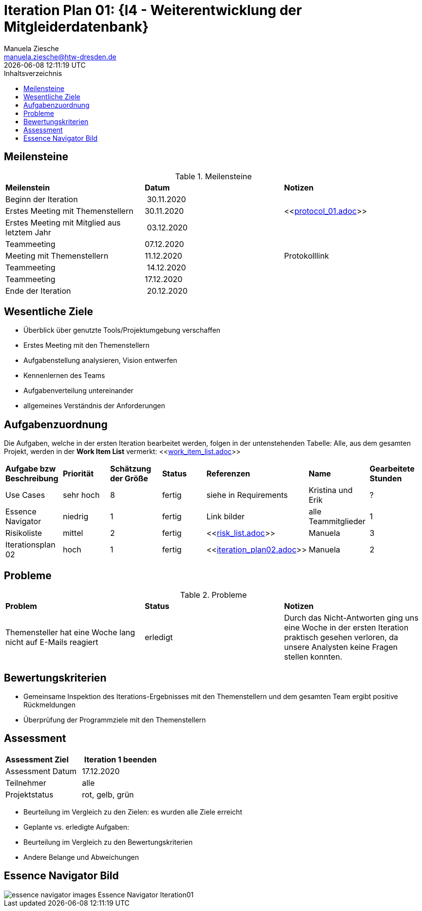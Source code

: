 = Iteration Plan 01: {I4 - Weiterentwicklung der Mitgleiderdatenbank}
Manuela Ziesche <manuela.ziesche@htw-dresden.de>
{localdatetime}
:toc: 
:toc-title: Inhaltsverzeichnis
:source-highlighter: highlightjs

== Meilensteine

.Meilensteine
|===
| *Meilenstein* | *Datum* | *Notizen*
| Beginn der Iteration | 30.11.2020 | 
| Erstes Meeting mit Themenstellern | 30.11.2020 | <<link:protocol_01.adoc[]>>
| Erstes Meeting mit Mitglied aus letztem Jahr | 03.12.2020 |
| Teammeeting | 07.12.2020 | 
| Meeting mit Themenstellern | 11.12.2020 | Protokolllink
| Teammeeting | 14.12.2020 | 
| Teammeeting | 17.12.2020 | 
| Ende der Iteration | 20.12.2020 |
|===

== Wesentliche Ziele

- Überblick über genutzte Tools/Projektumgebung verschaffen  +
- Erstes Meeting mit den Themenstellern
- Aufgabenstellung analysieren, Vision entwerfen + 
- Kennenlernen des Teams
- Aufgabenverteilung untereinander 
- allgemeines Verständnis der Anforderungen 


== Aufgabenzuordnung

Die Aufgaben, welche in der ersten Iteration bearbeitet werden, folgen in der untenstehenden Tabelle:
Alle, aus dem gesamten Projekt, werden in der *Work Item List* vermerkt:  <<link:work_item_list.adoc[]>>

|===
| *Aufgabe bzw Beschreibung* | *Priorität* | *Schätzung der Größe* | *Status* | *Referenzen* | *Name* | *Gearbeitete Stunden*
| Use  Cases | sehr hoch | 8 | fertig | siehe in Requirements | Kristina und Erik |  ?
| Essence Navigator | niedrig | 1 | fertig | Link bilder | alle Teammitglieder | 1
| Risikoliste | mittel | 2 | fertig| <<link:risk_list.adoc[]>>  | Manuela | 3
| Iterationsplan 02 | hoch | 1 | fertig | <<link:iteration_plan02.adoc[]>> | Manuela | 2

|===

== Probleme 

.Probleme
|===
| *Problem* | *Status* | *Notizen*
| Themensteller hat eine Woche lang nicht auf E-Mails reagiert | erledigt | Durch das Nicht-Antworten ging uns eine Woche in der ersten Iteration praktisch gesehen verloren, da unsere Analysten keine Fragen stellen konnten.
|===


== Bewertungskriterien

- Gemeinsame Inspektion des Iterations-Ergebnisses mit den Themenstellern und dem gesamten Team ergibt positive Rückmeldungen 
- Überprüfung der Programmziele mit den Themenstellern


== Assessment

|===
|*Assessment Ziel* | *Iteration 1 beenden*
|Assessment Datum | 17.12.2020
| Teilnehmer | alle
| Projektstatus | rot, gelb, grün 
|===

- Beurteilung im Vergleich zu den Zielen: es wurden alle Ziele erreicht
- Geplante vs. erledigte Aufgaben: 
- Beurteilung im Vergleich zu den Bewertungskriterien
- Andere Belange und Abweichungen

== Essence Navigator Bild

image::essence_navigator_images-Essence_Navigator_Iteration01.png[]

